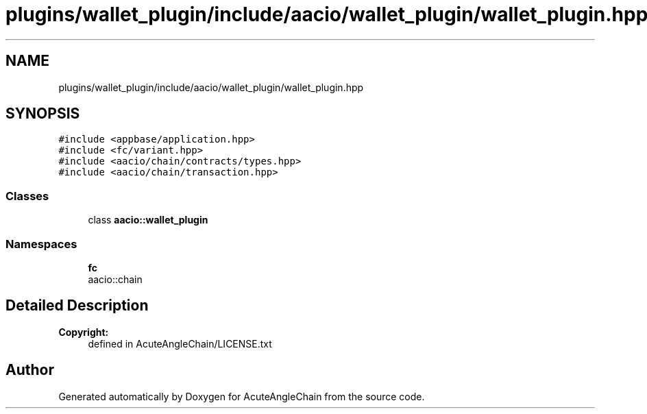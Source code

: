 .TH "plugins/wallet_plugin/include/aacio/wallet_plugin/wallet_plugin.hpp" 3 "Sun Jun 3 2018" "AcuteAngleChain" \" -*- nroff -*-
.ad l
.nh
.SH NAME
plugins/wallet_plugin/include/aacio/wallet_plugin/wallet_plugin.hpp
.SH SYNOPSIS
.br
.PP
\fC#include <appbase/application\&.hpp>\fP
.br
\fC#include <fc/variant\&.hpp>\fP
.br
\fC#include <aacio/chain/contracts/types\&.hpp>\fP
.br
\fC#include <aacio/chain/transaction\&.hpp>\fP
.br

.SS "Classes"

.in +1c
.ti -1c
.RI "class \fBaacio::wallet_plugin\fP"
.br
.in -1c
.SS "Namespaces"

.in +1c
.ti -1c
.RI " \fBfc\fP"
.br
.RI "aacio::chain "
.in -1c
.SH "Detailed Description"
.PP 

.PP
\fBCopyright:\fP
.RS 4
defined in AcuteAngleChain/LICENSE\&.txt 
.RE
.PP

.SH "Author"
.PP 
Generated automatically by Doxygen for AcuteAngleChain from the source code\&.
